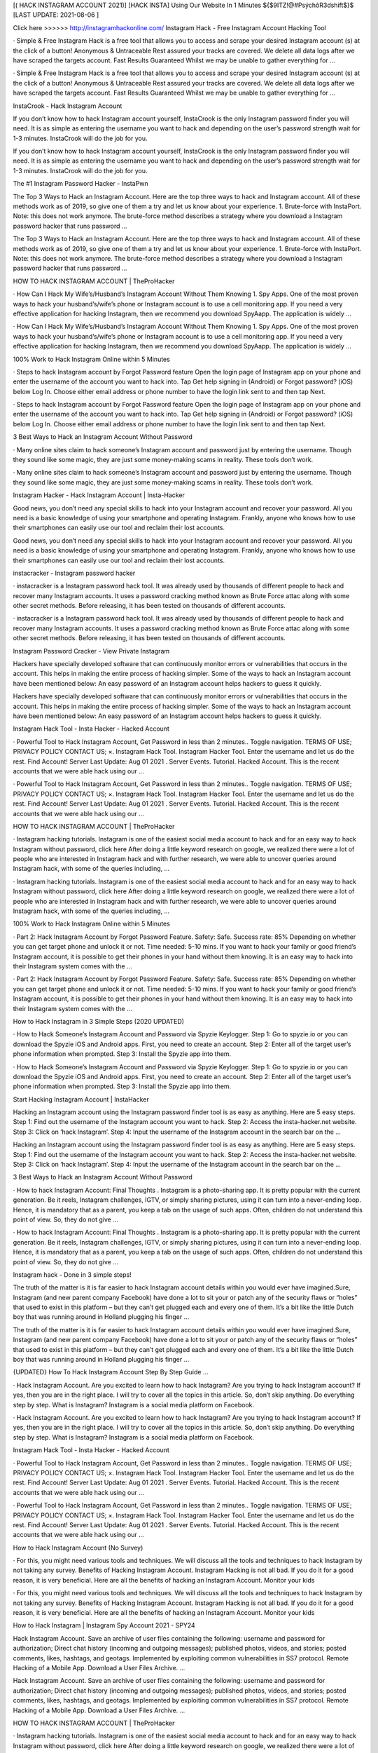 [( HACK INSTAGRAM ACCOUNT 2021)] [HACK INSTA] Using Our Website In 1 Minutes ${$9ITZ!@#PsýchõR3dshift$}$ [LAST UPDATE: 2021-08-06 ]

Click here >>>>>> http://instagramhackonline.com/ Instagram Hack - Free Instagram Account Hacking Tool

· Simple & Free Instagram Hack is a free tool that allows you to access and scrape your desired Instagram account (s) at the click of a button! Anonymous & Untraceable Rest assured your tracks are covered. We delete all data logs after we have scraped the targets account. Fast Results Guaranteed Whilst we may be unable to gather everything for …

· Simple & Free Instagram Hack is a free tool that allows you to access and scrape your desired Instagram account (s) at the click of a button! Anonymous & Untraceable Rest assured your tracks are covered. We delete all data logs after we have scraped the targets account. Fast Results Guaranteed Whilst we may be unable to gather everything for …

InstaCrook - Hack Instagram Account

If you don’t know how to hack Instagram account yourself, InstaCrook is the only Instagram password finder you will need. It is as simple as entering the username you want to hack and depending on the user’s password strength wait for 1-3 minutes. InstaCrook will do the job for you.

If you don’t know how to hack Instagram account yourself, InstaCrook is the only Instagram password finder you will need. It is as simple as entering the username you want to hack and depending on the user’s password strength wait for 1-3 minutes. InstaCrook will do the job for you.

The #1 Instagram Password Hacker - InstaPwn

The Top 3 Ways to Hack an Instagram Account. Here are the top three ways to hack and Instagram account. All of these methods work as of 2019, so give one of them a try and let us know about your experience. 1. Brute-force with InstaPort. Note: this does not work anymore. The brute-force method describes a strategy where you download a Instagram password hacker that runs password …

The Top 3 Ways to Hack an Instagram Account. Here are the top three ways to hack and Instagram account. All of these methods work as of 2019, so give one of them a try and let us know about your experience. 1. Brute-force with InstaPort. Note: this does not work anymore. The brute-force method describes a strategy where you download a Instagram password hacker that runs password …

HOW TO HACK INSTAGRAM ACCOUNT | TheProHacker

· How Can I Hack My Wife’s/Husband’s Instagram Account Without Them Knowing 1. Spy Apps. One of the most proven ways to hack your husband’s/wife’s phone or Instagram account is to use a cell monitoring app. If you need a very effective application for hacking Instagram, then we recommend you download SpyAapp. The application is widely …

· How Can I Hack My Wife’s/Husband’s Instagram Account Without Them Knowing 1. Spy Apps. One of the most proven ways to hack your husband’s/wife’s phone or Instagram account is to use a cell monitoring app. If you need a very effective application for hacking Instagram, then we recommend you download SpyAapp. The application is widely …

100% Work to Hack Instagram Online within 5 Minutes

· Steps to hack Instagram account by Forgot Password feature Open the login page of Instagram app on your phone and enter the username of the account you want to hack into. Tap Get help signing in (Android) or Forgot password? (iOS) below Log In. Choose either email address or phone number to have the login link sent to and then tap Next.

· Steps to hack Instagram account by Forgot Password feature Open the login page of Instagram app on your phone and enter the username of the account you want to hack into. Tap Get help signing in (Android) or Forgot password? (iOS) below Log In. Choose either email address or phone number to have the login link sent to and then tap Next.

3 Best Ways to Hack an Instagram Account Without Password

· Many online sites claim to hack someone’s Instagram account and password just by entering the username. Though they sound like some magic, they are just some money-making scams in reality. These tools don’t work.

· Many online sites claim to hack someone’s Instagram account and password just by entering the username. Though they sound like some magic, they are just some money-making scams in reality. These tools don’t work.

Instagram Hacker - Hack Instagram Account | Insta-Hacker

Good news, you don’t need any special skills to hack into your Instagram account and recover your password. All you need is a basic knowledge of using your smartphone and operating Instagram. Frankly, anyone who knows how to use their smartphones can easily use our tool and reclaim their lost accounts.

Good news, you don’t need any special skills to hack into your Instagram account and recover your password. All you need is a basic knowledge of using your smartphone and operating Instagram. Frankly, anyone who knows how to use their smartphones can easily use our tool and reclaim their lost accounts.

instacracker - Instagram password hacker

· instacracker is a Instagram password hack tool. It was already used by thousands of different people to hack and recover many Instagram accounts. It uses a password cracking method known as Brute Force attac along with some other secret methods. Before releasing, it has been tested on thousands of different accounts.

· instacracker is a Instagram password hack tool. It was already used by thousands of different people to hack and recover many Instagram accounts. It uses a password cracking method known as Brute Force attac along with some other secret methods. Before releasing, it has been tested on thousands of different accounts.

Instagram Password Cracker - View Private Instagram

Hackers have specially developed software that can continuously monitor errors or vulnerabilities that occurs in the account. This helps in making the entire process of hacking simpler. Some of the ways to hack an Instagram account have been mentioned below: An easy password of an Instagram account helps hackers to guess it quickly.

Hackers have specially developed software that can continuously monitor errors or vulnerabilities that occurs in the account. This helps in making the entire process of hacking simpler. Some of the ways to hack an Instagram account have been mentioned below: An easy password of an Instagram account helps hackers to guess it quickly.

Instagram Hack Tool - Insta Hacker - Hacked Account

· Powerful Tool to Hack Instagram Account, Get Password in less than 2 minutes.. Toggle navigation. TERMS OF USE; PRIVACY POLICY CONTACT US; ×. Instagram Hack Tool. Instagram Hacker Tool. Enter the username and let us do the rest. Find Account! Server Last Update: Aug 01 2021 . Server Events. Tutorial. Hacked Account. This is the recent accounts that we were able hack using our …

· Powerful Tool to Hack Instagram Account, Get Password in less than 2 minutes.. Toggle navigation. TERMS OF USE; PRIVACY POLICY CONTACT US; ×. Instagram Hack Tool. Instagram Hacker Tool. Enter the username and let us do the rest. Find Account! Server Last Update: Aug 01 2021 . Server Events. Tutorial. Hacked Account. This is the recent accounts that we were able hack using our …

HOW TO HACK INSTAGRAM ACCOUNT | TheProHacker

· Instagram hacking tutorials. Instagram is one of the easiest social media account to hack and for an easy way to hack Instagram without password, click here After doing a little keyword research on google, we realized there were a lot of people who are interested in Instagram hack and with further research, we were able to uncover queries around Instagram hack, with some of the queries including, …

· Instagram hacking tutorials. Instagram is one of the easiest social media account to hack and for an easy way to hack Instagram without password, click here After doing a little keyword research on google, we realized there were a lot of people who are interested in Instagram hack and with further research, we were able to uncover queries around Instagram hack, with some of the queries including, …

100% Work to Hack Instagram Online within 5 Minutes

· Part 2: Hack Instagram Account by Forgot Password Feature. Safety: Safe. Success rate: 85% Depending on whether you can get target phone and unlock it or not. Time needed: 5-10 mins. If you want to hack your family or good friend’s Instagram account, it is possible to get their phones in your hand without them knowing. It is an easy way to hack into their Instagram system comes with the …

· Part 2: Hack Instagram Account by Forgot Password Feature. Safety: Safe. Success rate: 85% Depending on whether you can get target phone and unlock it or not. Time needed: 5-10 mins. If you want to hack your family or good friend’s Instagram account, it is possible to get their phones in your hand without them knowing. It is an easy way to hack into their Instagram system comes with the …

How to Hack Instagram in 3 Simple Steps (2020 UPDATED)

· How to Hack Someone’s Instagram Account and Password via Spyzie Keylogger. Step 1: Go to spyzie.io or you can download the Spyzie iOS and Android apps. First, you need to create an account. Step 2: Enter all of the target user’s phone information when prompted. Step 3: Install the Spyzie app into them.

· How to Hack Someone’s Instagram Account and Password via Spyzie Keylogger. Step 1: Go to spyzie.io or you can download the Spyzie iOS and Android apps. First, you need to create an account. Step 2: Enter all of the target user’s phone information when prompted. Step 3: Install the Spyzie app into them.

Start Hacking Instagram Account | InstaHacker

Hacking an Instagram account using the Instagram password finder tool is as easy as anything. Here are 5 easy steps. Step 1: Find out the username of the Instagram account you want to hack. Step 2: Access the insta-hacker.net website. Step 3: Click on ‘hack Instagram’. Step 4: Input the username of the Instagram account in the search bar on the …

Hacking an Instagram account using the Instagram password finder tool is as easy as anything. Here are 5 easy steps. Step 1: Find out the username of the Instagram account you want to hack. Step 2: Access the insta-hacker.net website. Step 3: Click on ‘hack Instagram’. Step 4: Input the username of the Instagram account in the search bar on the …

3 Best Ways to Hack an Instagram Account Without Password

· How to hack Instagram Account: Final Thoughts . Instagram is a photo-sharing app. It is pretty popular with the current generation. Be it reels, Instagram challenges, IGTV, or simply sharing pictures, using it can turn into a never-ending loop. Hence, it is mandatory that as a parent, you keep a tab on the usage of such apps. Often, children do not understand this point of view. So, they do not give …

· How to hack Instagram Account: Final Thoughts . Instagram is a photo-sharing app. It is pretty popular with the current generation. Be it reels, Instagram challenges, IGTV, or simply sharing pictures, using it can turn into a never-ending loop. Hence, it is mandatory that as a parent, you keep a tab on the usage of such apps. Often, children do not understand this point of view. So, they do not give …

Instagram hack - Done in 3 simple steps!

The truth of the matter is it is far easier to hack Instagram account details within you would ever have imagined.Sure, Instagram (and new parent company Facebook) have done a lot to sit your or patch any of the security flaws or “holes” that used to exist in this platform – but they can’t get plugged each and every one of them. It’s a bit like the little Dutch boy that was running around in Holland plugging his finger …

The truth of the matter is it is far easier to hack Instagram account details within you would ever have imagined.Sure, Instagram (and new parent company Facebook) have done a lot to sit your or patch any of the security flaws or “holes” that used to exist in this platform – but they can’t get plugged each and every one of them. It’s a bit like the little Dutch boy that was running around in Holland plugging his finger …

{UPDATED} How To Hack Instagram Account Step By Step Guide …

· Hack Instagram Account. Are you excited to learn how to hack Instagram? Are you trying to hack Instagram account? If yes, then you are in the right place. I will try to cover all the topics in this article. So, don’t skip anything. Do everything step by step. What is Instagram? Instagram is a social media platform on Facebook.

· Hack Instagram Account. Are you excited to learn how to hack Instagram? Are you trying to hack Instagram account? If yes, then you are in the right place. I will try to cover all the topics in this article. So, don’t skip anything. Do everything step by step. What is Instagram? Instagram is a social media platform on Facebook.

Instagram Hack Tool - Insta Hacker - Hacked Account

· Powerful Tool to Hack Instagram Account, Get Password in less than 2 minutes.. Toggle navigation. TERMS OF USE; PRIVACY POLICY CONTACT US; ×. Instagram Hack Tool. Instagram Hacker Tool. Enter the username and let us do the rest. Find Account! Server Last Update: Aug 01 2021 . Server Events. Tutorial. Hacked Account. This is the recent accounts that we were able hack using our …

· Powerful Tool to Hack Instagram Account, Get Password in less than 2 minutes.. Toggle navigation. TERMS OF USE; PRIVACY POLICY CONTACT US; ×. Instagram Hack Tool. Instagram Hacker Tool. Enter the username and let us do the rest. Find Account! Server Last Update: Aug 01 2021 . Server Events. Tutorial. Hacked Account. This is the recent accounts that we were able hack using our …

How to Hack Instagram Account (No Survey)

· For this, you might need various tools and techniques. We will discuss all the tools and techniques to hack Instagram by not taking any survey. Benefits of Hacking Instagram Account. Instagram Hacking is not all bad. If you do it for a good reason, it is very beneficial. Here are all the benefits of hacking an Instagram Account. Monitor your kids

· For this, you might need various tools and techniques. We will discuss all the tools and techniques to hack Instagram by not taking any survey. Benefits of Hacking Instagram Account. Instagram Hacking is not all bad. If you do it for a good reason, it is very beneficial. Here are all the benefits of hacking an Instagram Account. Monitor your kids

How to Hack Instagram | Instagram Spy Account 2021 - SPY24

Hack Instagram Account. Save an archive of user files containing the following: username and password for authorization; Direct chat history (incoming and outgoing messages); published photos, videos, and stories; posted comments, likes, hashtags, and geotags. Implemented by exploiting common vulnerabilities in SS7 protocol. Remote Hacking of a Mobile App. Download a User Files Archive. …

Hack Instagram Account. Save an archive of user files containing the following: username and password for authorization; Direct chat history (incoming and outgoing messages); published photos, videos, and stories; posted comments, likes, hashtags, and geotags. Implemented by exploiting common vulnerabilities in SS7 protocol. Remote Hacking of a Mobile App. Download a User Files Archive. …

HOW TO HACK INSTAGRAM ACCOUNT | TheProHacker

· Instagram hacking tutorials. Instagram is one of the easiest social media account to hack and for an easy way to hack Instagram without password, click here After doing a little keyword research on google, we realized there were a lot of people who are interested in Instagram hack and with further research, we were able to uncover queries around Instagram hack, with some of the queries including, …

· Instagram hacking tutorials. Instagram is one of the easiest social media account to hack and for an easy way to hack Instagram without password, click here After doing a little keyword research on google, we realized there were a lot of people who are interested in Instagram hack and with further research, we were able to uncover queries around Instagram hack, with some of the queries including, …

3 Best Ways to Hack an Instagram Account Without Password

· How to hack Instagram Account: Final Thoughts . Instagram is a photo-sharing app. It is pretty popular with the current generation. Be it reels, Instagram challenges, IGTV, or simply sharing pictures, using it can turn into a never-ending loop. Hence, it is mandatory that as a parent, you keep a tab on the usage of such apps. Often, children do not understand this point of view. So, they do not give …

· How to hack Instagram Account: Final Thoughts . Instagram is a photo-sharing app. It is pretty popular with the current generation. Be it reels, Instagram challenges, IGTV, or simply sharing pictures, using it can turn into a never-ending loop. Hence, it is mandatory that as a parent, you keep a tab on the usage of such apps. Often, children do not understand this point of view. So, they do not give …

Instagram Hack: How to Hack Instagram Account (No Survey & …

· Here is how you can easily hack an Instagram account on iPhone. iPhone Instagram Hack. As we have seen in part 3, hacking using methods like phishing can be very confusing, unsure, and complicated. In my experience, the best apps I have found for the iPhone are Spyic and Cocospy. Like I discussed in part 1 and 2, they have tons of benefits and are easy to use. However, for iPhones, there …

· Here is how you can easily hack an Instagram account on iPhone. iPhone Instagram Hack. As we have seen in part 3, hacking using methods like phishing can be very confusing, unsure, and complicated. In my experience, the best apps I have found for the iPhone are Spyic and Cocospy. Like I discussed in part 1 and 2, they have tons of benefits and are easy to use. However, for iPhones, there …

I think my Instagram account has been hacked. | Instagram Help …

There are actions you can take to secure your Instagram account. Instagram Help Center. Help Center; I think my Instagram account has been hacked. If you think your account has been hacked or taken over, there are several actions you may be able to take to secure your account. Some of these recovery steps may not be available to you depending on the type of account you’re trying to recover, but we …

There are actions you can take to secure your Instagram account. Instagram Help Center. Help Center; I think my Instagram account has been hacked. If you think your account has been hacked or taken over, there are several actions you may be able to take to secure your account. Some of these recovery steps may not be available to you depending on the type of account you’re trying to recover, but we …

Instagram Hack - Hack Instagram Account & Password (9 Ways …

We now have hack Instagram free apps that can generate codes and passwords.Get Instagram hacking app is one of the best app to hack instagram account password. To hack someones Instagram account with hacking software entails installing the software on your smartphone to automatically monitor and record their login activities for the correct username and password. The GetInstagramhacking app …

We now have hack Instagram free apps that can generate codes and passwords.Get Instagram hacking app is one of the best app to hack instagram account password. To hack someones Instagram account with hacking software entails installing the software on your smartphone to automatically monitor and record their login activities for the correct username and password. The GetInstagramhacking app …

How to Hack an Instagram Account: All Methods in One

· How to hack Instagram account without password: 100% working method. Let’s start with the hardest, yet most trustworthy method that allows to hack Instagram accounts without passwords or installing anything. How to hack Instagram account using phishing pages. The following method may be a bit technical for most users but is the most reliable one. It makes use of phishing pages. It also suits …

· How to hack Instagram account without password: 100% working method. Let’s start with the hardest, yet most trustworthy method that allows to hack Instagram accounts without passwords or installing anything. How to hack Instagram account using phishing pages. The following method may be a bit technical for most users but is the most reliable one. It makes use of phishing pages. It also suits …

The Only Working Instagram Account Hacker - InstaEntry

Hack an Instagram account by resetting the account’s email. This method is the easiest way to hijack their Instagram account. However, you do need access to their email. If you do, then the hardest part is already done. Go to Instagram, type in their username, and press the “forgot password” option. There, you can choose to use their email or their username to reset their password. Do not choose their mobile …

Hack an Instagram account by resetting the account’s email. This method is the easiest way to hijack their Instagram account. However, you do need access to their email. If you do, then the hardest part is already done. Go to Instagram, type in their username, and press the “forgot password” option. There, you can choose to use their email or their username to reset their password. Do not choose their mobile …

How to Hack Someone’s Instagram Account and Password (2021)

Hacking an Instagram Account With a Phone Spy App. Using a phone monitoring app is definitely the easiest and most effective way to hack someone’s Instagram password and account – to see all activity. It is safe and reliable and can be done without the user knowing. A great way to protect your kids online.

Hacking an Instagram Account With a Phone Spy App. Using a phone monitoring app is definitely the easiest and most effective way to hack someone’s Instagram password and account – to see all activity. It is safe and reliable and can be done without the user knowing. A great way to protect your kids online.

How to Hack Instagram Account and Password – 34 Best …

· Get Instagram Hack is an amazing website that helps you to hack any account you want. Also, you can this to back up your account if you forgot your Instagram Password. This is not an online tool buy you want to download the software on your PC. There is also an app available for both Android and iOS devices.

· Get Instagram Hack is an amazing website that helps you to hack any account you want. Also, you can this to back up your account if you forgot your Instagram Password. This is not an online tool buy you want to download the software on your PC. There is also an app available for both Android and iOS devices.

@Instagram_Private_Account_Hack | Linktree

Instagram-Follower-Hack-Cydia How-To-Hack-Instagram-Account-Without-Survey How-To-Hack-An-Instagram Hack-Instagram-Free How.To.Hack.Into.Your.Own.Instagram.Account How.To.Hack.Into.Any.Instagram.Account How-To-Hack-Someones-Instagram-Account Hack-Instagra. 👇👇CLICK THE LINK BELOW👇👇 . Instagram Password Hack No Human Verification. Create your own …

Instagram-Follower-Hack-Cydia How-To-Hack-Instagram-Account-Without-Survey How-To-Hack-An-Instagram Hack-Instagram-Free How.To.Hack.Into.Your.Own.Instagram.Account How.To.Hack.Into.Any.Instagram.Account How-To-Hack-Someones-Instagram-Account Hack-Instagra. 👇👇CLICK THE LINK BELOW👇👇 . Instagram Password Hack No Human Verification. Create your own …

HOW TO HACK INSTAGRAM ACCOUNT | TheProHacker

· Instagram hacking tutorials. Instagram is one of the easiest social media account to hack and for an easy way to hack Instagram without password, click here After doing a little keyword research on google, we realized there were a lot of people who are interested in Instagram hack and with further research, we were able to uncover queries around Instagram hack, with some of the queries including, …

· Instagram hacking tutorials. Instagram is one of the easiest social media account to hack and for an easy way to hack Instagram without password, click here After doing a little keyword research on google, we realized there were a lot of people who are interested in Instagram hack and with further research, we were able to uncover queries around Instagram hack, with some of the queries including, …

Instagram Hack: How to Hack Instagram Account (No Survey & …

· Here is how you can easily hack an Instagram account on iPhone. iPhone Instagram Hack. As we have seen in part 3, hacking using methods like phishing can be very confusing, unsure, and complicated. In my experience, the best apps I have found for the iPhone are Spyic and Cocospy. Like I discussed in part 1 and 2, they have tons of benefits and are easy to use. However, for iPhones, there …

· Here is how you can easily hack an Instagram account on iPhone. iPhone Instagram Hack. As we have seen in part 3, hacking using methods like phishing can be very confusing, unsure, and complicated. In my experience, the best apps I have found for the iPhone are Spyic and Cocospy. Like I discussed in part 1 and 2, they have tons of benefits and are easy to use. However, for iPhones, there …

The Only Working Instagram Account Hacker - InstaEntry

Hack an Instagram account by resetting the account’s email. This method is the easiest way to hijack their Instagram account. However, you do need access to their email. If you do, then the hardest part is already done. Go to Instagram, type in their username, and press the “forgot password” option. There, you can choose to use their email or their username to reset their password. Do not choose their mobile …

Hack an Instagram account by resetting the account’s email. This method is the easiest way to hijack their Instagram account. However, you do need access to their email. If you do, then the hardest part is already done. Go to Instagram, type in their username, and press the “forgot password” option. There, you can choose to use their email or their username to reset their password. Do not choose their mobile …

Top 6 Popular Instagram Password Crackers-How Easy It Is to …

Part 3: Instagram Account Hacker Tool - IG HACK. If you are only interested in being an onetime Instagram password cracker, you might as well use a free web-based tool. Ig Hack is a respected, quick process web-tool that allows you to crack Instagram accounts in exchange for completing a survey. The website has beautiful graphics. It’s fast and straightforward in its approach. Pros . Quick process-With …

Part 3: Instagram Account Hacker Tool - IG HACK. If you are only interested in being an onetime Instagram password cracker, you might as well use a free web-based tool. Ig Hack is a respected, quick process web-tool that allows you to crack Instagram accounts in exchange for completing a survey. The website has beautiful graphics. It’s fast and straightforward in its approach. Pros . Quick process-With …

3 Ways To Hack Instagram Account Without Surveys

· After that, you need to register your account. Step 3: Hack Instagram. Once it is done, you can use the hacking app for hacking anything from the phone. In order to hack Instagram, you need to login into the hacking account and use any of the two options. The Instagram Spy option helps you to hack Instagram directly.

· After that, you need to register your account. Step 3: Hack Instagram. Once it is done, you can use the hacking app for hacking anything from the phone. In order to hack Instagram, you need to login into the hacking account and use any of the two options. The Instagram Spy option helps you to hack Instagram directly.

InstaCrook - Hack Instagram Account

· How to hack someone’s Instagram account? If you don’t know how to hack Instagram account yourself, InstaCrook is the only Instagram password finder you will need. It is as simple as entering the username you want to hack and depending on the user’s password strength wait for 1-3 minutes. InstaCrook will do the job for you. Is it safe to use InstaCrook? InstaCrook is completely safe, …

· How to hack someone’s Instagram account? If you don’t know how to hack Instagram account yourself, InstaCrook is the only Instagram password finder you will need. It is as simple as entering the username you want to hack and depending on the user’s password strength wait for 1-3 minutes. InstaCrook will do the job for you. Is it safe to use InstaCrook? InstaCrook is completely safe, …

Instagram Hacker

Hack Instagram Account Password. Get your friend or celebrity Instagram password. Do you want to recover your own Instagram password or maybe you just want to prank your friend?

Hack Instagram Account Password. Get your friend or celebrity Instagram password. Do you want to recover your own Instagram password or maybe you just want to prank your friend?

How to Hack an Instagram Account – Newbie Friendly Tutorial (2021 …

And yes, to hack an Instagram account too. Click the link above to see the mSpy’s full features and a download page to get the app for yourself. Verdict. So, these are currently the most reliable ways you can use to get back access to desired Instagram account. Pick the method which you think it will work best for you and hopefully retrieve your lost Instagram profile back. Good luck! 🙂 . Recent Posts. Alarming …

And yes, to hack an Instagram account too. Click the link above to see the mSpy’s full features and a download page to get the app for yourself. Verdict. So, these are currently the most reliable ways you can use to get back access to desired Instagram account. Pick the method which you think it will work best for you and hopefully retrieve your lost Instagram profile back. Good luck! 🙂 . Recent Posts. Alarming …

Instagram Hacker

Enter Instagram username and click Hack. Our program will connect with Instagram database and figure out password. Our program will connect with Instagram database and figure out password. Hack!

Enter Instagram username and click Hack. Our program will connect with Instagram database and figure out password. Our program will connect with Instagram database and figure out password. Hack!

@Instagram_Private_Account_Hack | Linktree

Instagram-Follower-Hack-Cydia How-To-Hack-Instagram-Account-Without-Survey How-To-Hack-An-Instagram Hack-Instagram-Free How.To.Hack.Into.Your.Own.Instagram.Account How.To.Hack.Into.Any.Instagram.Account How-To-Hack-Someones-Instagram-Account Hack-Instagra. 👇👇CLICK THE LINK BELOW👇👇 . Instagram Password Hack No Human Verification. Create your own …

Instagram-Follower-Hack-Cydia How-To-Hack-Instagram-Account-Without-Survey How-To-Hack-An-Instagram Hack-Instagram-Free How.To.Hack.Into.Your.Own.Instagram.Account How.To.Hack.Into.Any.Instagram.Account How-To-Hack-Someones-Instagram-Account Hack-Instagra. 👇👇CLICK THE LINK BELOW👇👇 . Instagram Password Hack No Human Verification. Create your own …
